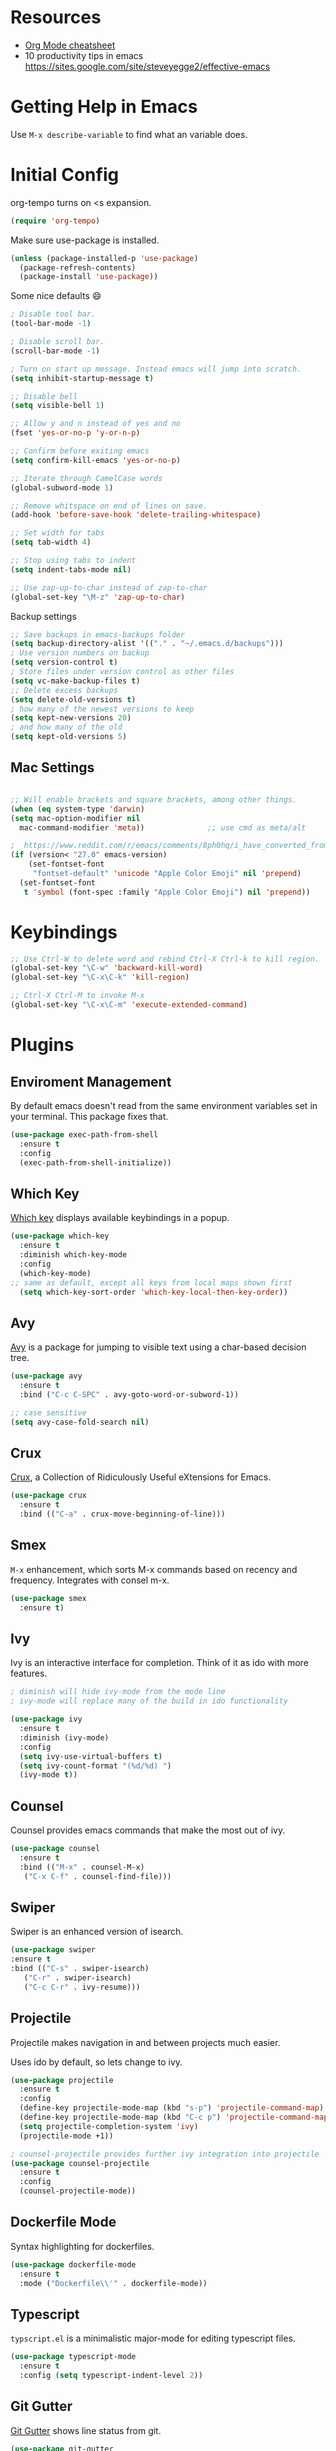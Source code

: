 * Resources

- [[https://devhints.io/org-mode][Org Mode cheatsheet]]
- 10 productivity tips in emacs https://sites.google.com/site/steveyegge2/effective-emacs

* Getting Help in Emacs
Use =M-x describe-variable= to find what an variable does.

* Initial Config

org-tempo turns on <s expansion.

#+begin_src emacs-lisp
(require 'org-tempo)
#+end_src

Make sure use-package is installed.
#+begin_src emacs-lisp
(unless (package-installed-p 'use-package)
  (package-refresh-contents)
  (package-install 'use-package))

#+end_src

Some nice defaults 😄

#+begin_src emacs-lisp
; Disable tool bar.
(tool-bar-mode -1)

; Disable scroll bar.
(scroll-bar-mode -1)

; Turn on start up message. Instead emacs will jump into scratch.
(setq inhibit-startup-message t)

;; Disable bell
(setq visible-bell 1)

;; Allow y and n instead of yes and no
(fset 'yes-or-no-p 'y-or-n-p)

;; Confirm before exiting emacs
(setq confirm-kill-emacs 'yes-or-no-p)

;; Iterate through CamelCase words
(global-subword-mode 1)

;; Remove whitspace on end of lines on save.
(add-hook 'before-save-hook 'delete-trailing-whitespace)

;; Set width for tabs
(setq tab-width 4)

;; Stop using tabs to indent
(setq indent-tabs-mode nil)

;; Use zap-up-to-char instead of zap-to-char
(global-set-key "\M-z" 'zap-up-to-char)

  #+end_src

Backup settings

#+begin_src emacs-lisp
;; Save backups in emacs-backups folder
(setq backup-directory-alist '(("." . "~/.emacs.d/backups")))
; Use version numbers on backup
(setq version-control t)
; Store files under version control as other files
(setq vc-make-backup-files t)
;; Delete excess backups
(setq delete-old-versions t)
; how many of the newest versions to keep
(setq kept-new-versions 20)
; and how many of the old
(setq kept-old-versions 5)
#+end_src
** Mac Settings

    #+begin_src emacs-lisp

;; Will enable brackets and square brackets, among other things.
(when (eq system-type 'darwin)
(setq mac-option-modifier nil
  mac-command-modifier 'meta))              ;; use cmd as meta/alt

;  https://www.reddit.com/r/emacs/comments/8ph0hq/i_have_converted_from_the_mac_port_to_the_ns_port/
(if (version< "27.0" emacs-version)
    (set-fontset-font
     "fontset-default" 'unicode "Apple Color Emoji" nil 'prepend)
  (set-fontset-font
   t 'symbol (font-spec :family "Apple Color Emoji") nil 'prepend))
    #+end_src

* Keybindings

   #+begin_src emacs-lisp
;; Use Ctrl-W to delete word and rebind Ctrl-X Ctrl-k to kill region.
(global-set-key "\C-w" 'backward-kill-word)
(global-set-key "\C-x\C-k" 'kill-region)

;; Ctrl-X Ctrl-M to invoke M-x
(global-set-key "\C-x\C-m" 'execute-extended-command)
   #+end_src

* Plugins
** Enviroment Management
By default emacs doesn't read from the same environment variables set
in your terminal. This package fixes that.

#+begin_src emacs-lisp
  (use-package exec-path-from-shell
    :ensure t
    :config
    (exec-path-from-shell-initialize))
#+end_src
** Which Key
[[https://github.com/justbur/emacs-which-key][Which key]] displays available keybindings in a popup.

#+begin_src emacs-lisp
(use-package which-key
  :ensure t
  :diminish which-key-mode
  :config
  (which-key-mode)
;; same as default, except all keys from local maps shown first
  (setq which-key-sort-order 'which-key-local-then-key-order))
#+end_src
** Avy
[[https://github.com/abo-abo/avy][Avy]] is a package for jumping to visible text using a char-based decision tree.

#+begin_src emacs-lisp
(use-package avy
  :ensure t
  :bind ("C-c C-SPC" . avy-goto-word-or-subword-1))

;; case sensitive
(setq avy-case-fold-search nil)
#+end_src

** Crux
[[https://github.com/bbatsov/crux][Crux]], a Collection of Ridiculously Useful eXtensions for Emacs.

#+begin_src emacs-lisp
(use-package crux
  :ensure t
  :bind (("C-a" . crux-move-beginning-of-line)))
#+end_src

** Smex
=M-x= enhancement, which sorts M-x commands based on recency and
frequency. Integrates with consel m-x.

   #+begin_src emacs-lisp
  (use-package smex
    :ensure t)

   #+end_src

** Ivy
Ivy is an interactive interface for completion. Think of it as ido with more features.

#+begin_src emacs-lisp
; diminish will hide ivy-mode from the mode line
; ivy-mode will replace many of the build in ido functionality

(use-package ivy
  :ensure t
  :diminish (ivy-mode)
  :config
  (setq ivy-use-virtual-buffers t)
  (setq ivy-count-format "(%d/%d) ")
  (ivy-mode t))
#+end_src

** Counsel
Counsel provides emacs commands that make the most out of ivy.

   #+begin_src emacs-lisp
  (use-package counsel
    :ensure t
    :bind (("M-x" . counsel-M-x)
	 ("C-x C-f" . counsel-find-file)))
   #+end_src

** Swiper
Swiper is an enhanced version of isearch.

#+begin_src emacs-lisp
  (use-package swiper
  :ensure t
  :bind (("C-s" . swiper-isearch)
	 ("C-r" . swiper-isearch)
	 ("C-c C-r" . ivy-resume)))
#+end_src

** Projectile
Projectile makes navigation in and between projects much easier.

Uses ido by default, so lets change to ivy.

#+begin_src emacs-lisp
(use-package projectile
  :ensure t
  :config
  (define-key projectile-mode-map (kbd "s-p") 'projectile-command-map)
  (define-key projectile-mode-map (kbd "C-c p") 'projectile-command-map)
  (setq projectile-completion-system 'ivy)
  (projectile-mode +1))

; counsel-projectile provides further ivy integration into projectile
(use-package counsel-projectile
  :ensure t
  :config
  (counsel-projectile-mode))
#+end_src
** Dockerfile Mode
Syntax highlighting for dockerfiles.

#+begin_src emacs-lisp
(use-package dockerfile-mode
  :ensure t
  :mode ("Dockerfile\\'" . dockerfile-mode))

#+end_src

** Typescript
=typscript.el= is a minimalistic major-mode for editing typescript files.

#+begin_src emacs-lisp
(use-package typescript-mode
  :ensure t
  :config (setq typescript-indent-level 2))

#+end_src
** Git Gutter
[[https://github.com/emacsorphanage/git-gutter][Git Gutter]] shows line status from git.

#+begin_src emacs-lisp
(use-package git-gutter
  :ensure t
  :diminish git-gutter-mode
  :init
    (global-git-gutter-mode +1))
#+end_src

** Smart Parens
[[https://github.com/Fuco1/smartparens][Smartparens]] is a minor mode for dealing with pairs in Emacs.

   #+begin_src emacs-lisp
  (use-package smartparens
    :ensure t
    :diminish smartparens-mode
    :config
    (add-hook 'prog-mode-hook 'smartparens-mode))
   #+end_src
** Undo Tree
[[http://www.dr-qubit.org/undo-tree.html][Undo-tree]] treats changes as a branching tree of changes.

   #+begin_src emacs-lisp
  (use-package undo-tree
    :ensure t
    :diminish undo-tree-mode
    :config
    (global-undo-tree-mode 1))
   #+end_src

Use C-z and C-S-z for undo and redo.
#+begin_src emacs-lisp
;; make ctrl-z undo
(global-set-key (kbd "C-z") 'undo)
;; make ctrl-Z redo
(defalias 'redo 'undo-tree-redo)
(global-set-key (kbd "C-S-z") 'redo)

#+end_src
** Slime
[[https://common-lisp.net/project/slime/][SLIME]] is a lisp interaction mode for emacs.

We need to define the default Lisp to use. Since I'm using =clisp=, I
use that (use =which clisp= to find it).

#+begin_src emacs-lisp
(use-package slime
  :ensure t
  :config
  (setq inferior-lisp-program "/usr/local/bin/clisp"))

#+end_src
** Ace Window
[[https://github.com/abo-abo/ace-window][Ace window]] makes it easier to switch between multiple windows.

#+begin_src emacs-lisp
(use-package ace-window
  :ensure t
  :bind ("M-o" . ace-window)
  :config
  (setq aw-keys '(?a ?o ?e ?u ?h ?t ?n ?l ?g))
  (custom-set-faces
    '(aw-leading-char-face
     ((t (:inherit ace-jump-face-foreground :height 4.0))))))

;; Make M-o work in ansi-term
(defun expose-global-binding-in-term (binding)
   (define-key term-raw-map binding
     (lookup-key (current-global-map) binding)))

(expose-global-binding-in-term (kbd "M-o"))
#+end_src
